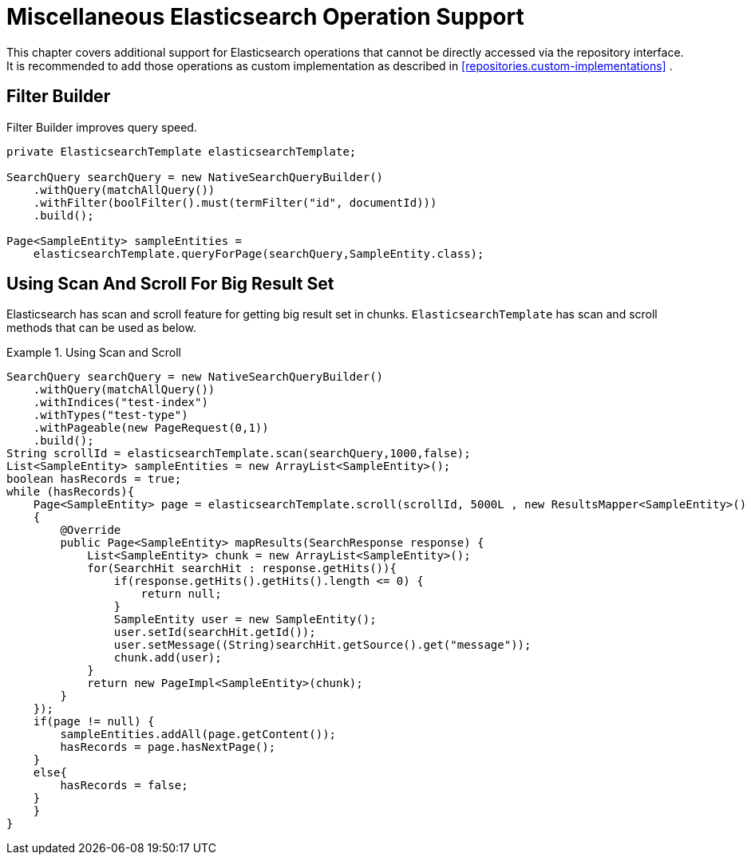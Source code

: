 [[elasticsearch.misc]]
= Miscellaneous Elasticsearch Operation Support

This chapter covers additional support for Elasticsearch operations that cannot be directly accessed via the repository interface. It is recommended to add those operations as custom implementation as described in <<repositories.custom-implementations>> .

[[elasticsearch.misc.filter]]
== Filter Builder

Filter Builder improves query speed.

====
[source,java]
----
private ElasticsearchTemplate elasticsearchTemplate;

SearchQuery searchQuery = new NativeSearchQueryBuilder()
    .withQuery(matchAllQuery())
    .withFilter(boolFilter().must(termFilter("id", documentId)))
    .build();
    
Page<SampleEntity> sampleEntities =
    elasticsearchTemplate.queryForPage(searchQuery,SampleEntity.class);            
----
====

[[elasticsearch.scan.and.scroll]]
== Using Scan And Scroll For Big Result Set

Elasticsearch has scan and scroll feature for getting big result set in chunks. `ElasticsearchTemplate` has scan and scroll methods that can be used as below.

.Using Scan and Scroll
====
[source,java]
----
SearchQuery searchQuery = new NativeSearchQueryBuilder()
    .withQuery(matchAllQuery())
    .withIndices("test-index")
    .withTypes("test-type")
    .withPageable(new PageRequest(0,1))
    .build();
String scrollId = elasticsearchTemplate.scan(searchQuery,1000,false);
List<SampleEntity> sampleEntities = new ArrayList<SampleEntity>();
boolean hasRecords = true;
while (hasRecords){
    Page<SampleEntity> page = elasticsearchTemplate.scroll(scrollId, 5000L , new ResultsMapper<SampleEntity>()
    {
        @Override
        public Page<SampleEntity> mapResults(SearchResponse response) {
            List<SampleEntity> chunk = new ArrayList<SampleEntity>();
            for(SearchHit searchHit : response.getHits()){
                if(response.getHits().getHits().length <= 0) {
                    return null;
                }
                SampleEntity user = new SampleEntity();
                user.setId(searchHit.getId());
                user.setMessage((String)searchHit.getSource().get("message"));
                chunk.add(user);
            }
            return new PageImpl<SampleEntity>(chunk);
        }
    });
    if(page != null) {
        sampleEntities.addAll(page.getContent());
        hasRecords = page.hasNextPage();
    }
    else{
        hasRecords = false;
    }
    }
}            
----
====
